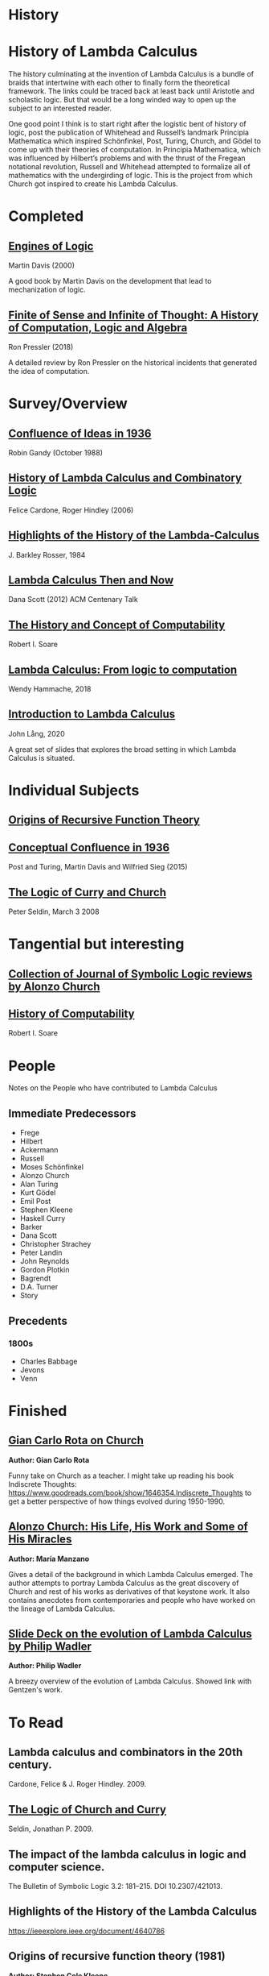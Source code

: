 * History

* History of Lambda Calculus

The history culminating at the invention of Lambda Calculus is a bundle of braids that intertwine with each other to finally form the theoretical framework. The links could be traced back at least back until Aristotle and scholastic logic. But that would be a long winded way to open up the subject to an interested reader.

One good point I think is to start right after the logistic bent of history of logic, post the publication of Whitehead and Russell’s landmark Principia Mathematica which inspired Schönfinkel, Post, Turing, Church, and Gödel to come up with their theories of computation. In Principia Mathematica, which was influenced by Hilbert’s problems and with the thrust of the Fregean notational revolution, Russell and Whitehead attempted to formalize all of mathematics with the undergirding of logic. This is the project from which Church got inspired to create his Lambda Calculus.

* Completed

** [[https://amzn.to/2Lxak0t][Engines of Logic]]
Martin Davis (2000)

A good book by Martin Davis on the development that lead to mechanization of logic.

** [[https://pron.github.io/posts/computation-logic-algebra-pt1][Finite of Sense and Infinite of Thought: A History of Computation, Logic and Algebra]]
Ron Pressler (2018)

A detailed review by Ron Pressler on the historical incidents that generated the idea of computation.

* Survey/Overview

** [[https://dl.acm.org/doi/10.5555/57249.57252][Confluence of Ideas in 1936 ]]
Robin Gandy (October 1988)

** [[https://pdfs.semanticscholar.org/959d/32cfa6df9299312ba51e2102045e1f25bc18.pdf][History of Lambda Calculus and Combinatory Logic]]
Felice Cardone, Roger Hindley (2006)

** [[https://ieeexplore.ieee.org/document/4640786][Highlights of the History of the Lambda-Calculus]]
J. Barkley Rosser, 1984

** [[https://turing100.acm.org/lambda_calculus_timeline.pdf][Lambda Calculus Then and Now]]
Dana Scott (2012)
ACM Centenary Talk

** [[http://www.people.cs.uchicago.edu/~soare/History/handbook.pdf][The History and Concept of Computability]]
Robert I. Soare

** [[https://f.hypotheses.org/wp-content/blogs.dir/4029/files/2018/11/Hammache_SlidesBertinoro_compact.pdf][Lambda Calculus: From logic to computation]]
Wendy Hammache, 2018

** [[https://www.cs.helsinki.fi/u/jllang/Introduction_to_Lambda_Calculus_2020-02-20.pdf][Introduction to Lambda Calculus]]
John Lång, 2020

A great set of slides that explores the broad setting in which Lambda Calculus is situated.

* Individual Subjects

** [[https://dl.acm.org/doi/10.1109/MAHC.1981.10004][Origins of Recursive Function Theory]]

** [[https://link.springer.com/chapter/10.1007/978-3-319-22156-4_1][Conceptual Confluence in 1936]]
Post and Turing, Martin Davis and Wilfried Sieg (2015)

** [[http://people.uleth.ca/~jonathan.seldin/CCL.pdf][The Logic of Curry and Church]]
Peter Seldin, March 3 2008

* Tangential but interesting

** [[https://johnmacfarlane.net/church.html][Collection of Journal of Symbolic Logic reviews by Alonzo Church]]

** [[http://www.people.cs.uchicago.edu/~soare/History/handbook.pdf][History of Computability]]
Robert I. Soare

* People
Notes on the People who have contributed to Lambda Calculus

** Immediate Predecessors

- Frege
- Hilbert
- Ackermann
- Russell
- Moses Schönfinkel
- Alonzo Church
- Alan Turing
- Kurt Gödel
- Emil Post
- Stephen Kleene
- Haskell Curry
- Barker
- Dana Scott
- Christopher Strachey
- Peter Landin
- John Reynolds
- Gordon Plotkin
- Bagrendt
- D.A. Turner
- Story

** Precedents

*** 1800s
- Charles Babbage
- Jevons
- Venn


* Finished

** [[http://www-history.mcs.st-andrews.ac.uk/history/Extras/Rota_Church.html][Gian Carlo Rota on Church]]

*Author: Gian Carlo Rota*

Funny take on Church as a teacher. I might take up reading his book
Indiscrete Thoughts:
https://www.goodreads.com/book/show/1646354.Indiscrete_Thoughts to get
a better perspective of how things evolved during 1950-1990.

** [[https://www.tandfonline.com/doi/abs/10.1080/01445349708837290][Alonzo Church: His Life, His Work and Some of His Miracles]]
*Author: María Manzano*


Gives a detail of the background in which Lambda Calculus emerged. The
author attempts to portray Lambda Calculus as the great discovery of
Church and rest of his works as derivatives of that keystone work. It
also contains anecdotes from contemporaries and people who have worked
on the lineage of Lambda Calculus.

** [[https://homepages.inf.ed.ac.uk/wadler/papers/leicester/leicester-turing.pdf][Slide Deck on the evolution of Lambda Calculus by Philip Wadler]]
*Author: Philip Wadler*

A breezy overview of the evolution of Lambda Calculus. Showed link
with Gentzen's work.


* To Read

** Lambda calculus and combinators in the 20th century.
Cardone, Felice & J. Roger Hindley. 2009. 

** [[http://people.uleth.ca/~jonathan.seldin/CCL.pdf][The Logic of Church and Curry]]
Seldin, Jonathan P. 2009. 

** The impact of the lambda calculus in logic and computer science.
The Bulletin of Symbolic Logic 3.2: 181–215. DOI 10.2307/421013.

** Highlights of the History of the  Lambda Calculus
https://ieeexplore.ieee.org/document/4640786

** Origins of recursive function theory (1981)
*Author: Stephen Cole Kleene*
https://www.computer.org/csdl/magazine/an/1981/01/man1981010052/13rRUNvyamS

** Lambda Calculus Timeline (2010)
*Author: Dana Scott*

Download: https://turing100.acm.org/lambda_calculus_timeline.pdf

** The History and Concept of Computability
http://www.people.cs.uchicago.edu/~soare/History/handbook.pdf

** The Theory of Recursive Functions, approaching its centennial
https://projecteuclid.org/euclid.bams/1183548220
